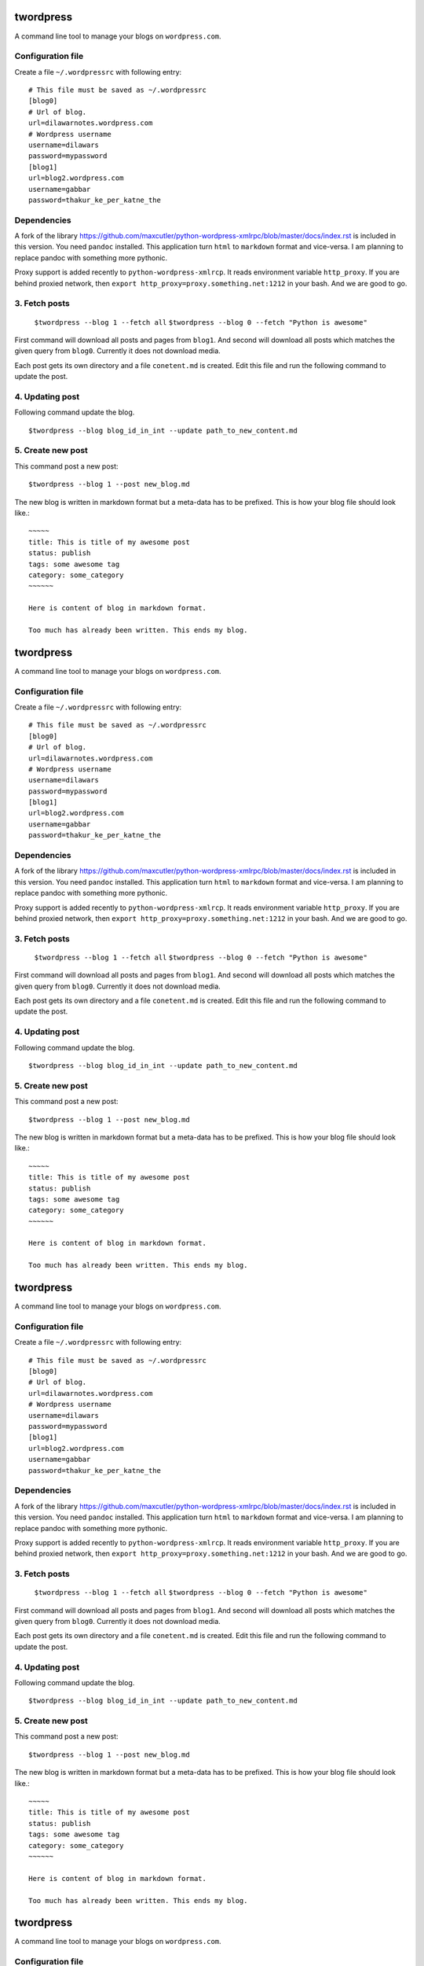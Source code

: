 twordpress
==========
A command line tool to manage your blogs on ``wordpress.com``.

Configuration file 
------------------

Create a file ``~/.wordpressrc`` with following entry::

    # This file must be saved as ~/.wordpressrc 
    [blog0]
    # Url of blog. 
    url=dilawarnotes.wordpress.com
    # Wordpress username
    username=dilawars
    password=mypassword
    [blog1]
    url=blog2.wordpress.com
    username=gabbar
    password=thakur_ke_per_katne_the

Dependencies
------------ 

A fork of the library https://github.com/maxcutler/python-wordpress-xmlrpc/blob/master/docs/index.rst is included in this version. You need ``pandoc`` installed. This application turn ``html`` to ``markdown`` format and vice-versa. I am planning to replace pandoc with something more pythonic.

Proxy support is added recently to ``python-wordpress-xmlrcp``. It reads  environment variable ``http_proxy``. If you are behind proxied network, then ``export http_proxy=proxy.something.net:1212`` in your bash. And we are good to go.
  

3. Fetch posts 
--------------
  
    ``$twordpress --blog 1 --fetch all`` 
    ``$twordpress --blog 0 --fetch "Python is awesome"``

First command will download all posts and pages from ``blog1``. And second will
download all posts which matches the given query from ``blog0``. Currently it
does not download media.
  
Each post gets its own directory and a file ``conetent.md`` is created. Edit
this file and run the following command to update the post.

4. Updating post 
----------------
Following command update the blog. ::

    $twordpress --blog blog_id_in_int --update path_to_new_content.md

5. Create new post 
------------------
This command post a new post::
    
    $twordpress --blog 1 --post new_blog.md

The new blog is written in markdown format but a meta-data has to be prefixed.
This is how your blog file should look like.::

     ~~~~~
     title: This is title of my awesome post
     status: publish
     tags: some awesome tag
     category: some_category
     ~~~~~~

     Here is content of blog in markdown format.

     Too much has already been written. This ends my blog.
twordpress
==========
A command line tool to manage your blogs on ``wordpress.com``.

Configuration file 
------------------

Create a file ``~/.wordpressrc`` with following entry::

    # This file must be saved as ~/.wordpressrc 
    [blog0]
    # Url of blog. 
    url=dilawarnotes.wordpress.com
    # Wordpress username
    username=dilawars
    password=mypassword
    [blog1]
    url=blog2.wordpress.com
    username=gabbar
    password=thakur_ke_per_katne_the

Dependencies
------------ 

A fork of the library https://github.com/maxcutler/python-wordpress-xmlrpc/blob/master/docs/index.rst is included in this version. You need ``pandoc`` installed. This application turn ``html`` to ``markdown`` format and vice-versa. I am planning to replace pandoc with something more pythonic.

Proxy support is added recently to ``python-wordpress-xmlrcp``. It reads  environment variable ``http_proxy``. If you are behind proxied network, then ``export http_proxy=proxy.something.net:1212`` in your bash. And we are good to go.
  

3. Fetch posts 
--------------
  
    ``$twordpress --blog 1 --fetch all`` 
    ``$twordpress --blog 0 --fetch "Python is awesome"``

First command will download all posts and pages from ``blog1``. And second will
download all posts which matches the given query from ``blog0``. Currently it
does not download media.
  
Each post gets its own directory and a file ``conetent.md`` is created. Edit
this file and run the following command to update the post.

4. Updating post 
----------------
Following command update the blog. ::

    $twordpress --blog blog_id_in_int --update path_to_new_content.md

5. Create new post 
------------------
This command post a new post::
    
    $twordpress --blog 1 --post new_blog.md

The new blog is written in markdown format but a meta-data has to be prefixed.
This is how your blog file should look like.::

     ~~~~~
     title: This is title of my awesome post
     status: publish
     tags: some awesome tag
     category: some_category
     ~~~~~~

     Here is content of blog in markdown format.

     Too much has already been written. This ends my blog.
twordpress
==========
A command line tool to manage your blogs on ``wordpress.com``.

Configuration file 
------------------

Create a file ``~/.wordpressrc`` with following entry::

    # This file must be saved as ~/.wordpressrc 
    [blog0]
    # Url of blog. 
    url=dilawarnotes.wordpress.com
    # Wordpress username
    username=dilawars
    password=mypassword
    [blog1]
    url=blog2.wordpress.com
    username=gabbar
    password=thakur_ke_per_katne_the

Dependencies
------------ 

A fork of the library https://github.com/maxcutler/python-wordpress-xmlrpc/blob/master/docs/index.rst is included in this version. You need ``pandoc`` installed. This application turn ``html`` to ``markdown`` format and vice-versa. I am planning to replace pandoc with something more pythonic.

Proxy support is added recently to ``python-wordpress-xmlrcp``. It reads  environment variable ``http_proxy``. If you are behind proxied network, then ``export http_proxy=proxy.something.net:1212`` in your bash. And we are good to go.
  

3. Fetch posts 
--------------
  
    ``$twordpress --blog 1 --fetch all`` 
    ``$twordpress --blog 0 --fetch "Python is awesome"``

First command will download all posts and pages from ``blog1``. And second will
download all posts which matches the given query from ``blog0``. Currently it
does not download media.
  
Each post gets its own directory and a file ``conetent.md`` is created. Edit
this file and run the following command to update the post.

4. Updating post 
----------------
Following command update the blog. ::

    $twordpress --blog blog_id_in_int --update path_to_new_content.md

5. Create new post 
------------------
This command post a new post::
    
    $twordpress --blog 1 --post new_blog.md

The new blog is written in markdown format but a meta-data has to be prefixed.
This is how your blog file should look like.::

     ~~~~~
     title: This is title of my awesome post
     status: publish
     tags: some awesome tag
     category: some_category
     ~~~~~~

     Here is content of blog in markdown format.

     Too much has already been written. This ends my blog.
twordpress
==========
A command line tool to manage your blogs on ``wordpress.com``.

Configuration file 
------------------

Create a file ``~/.wordpressrc`` with following entry::

    # This file must be saved as ~/.wordpressrc 
    [blog0]
    # Url of blog. 
    url=dilawarnotes.wordpress.com
    # Wordpress username
    username=dilawars
    password=mypassword
    [blog1]
    url=blog2.wordpress.com
    username=gabbar
    password=thakur_ke_per_katne_the

Dependencies
------------ 

A fork of the library https://github.com/maxcutler/python-wordpress-xmlrpc/blob/master/docs/index.rst is included in this version. You need ``pandoc`` installed. This application turn ``html`` to ``markdown`` format and vice-versa. I am planning to replace pandoc with something more pythonic.

Proxy support is added recently to ``python-wordpress-xmlrcp``. It reads  environment variable ``http_proxy``. If you are behind proxied network, then ``export http_proxy=proxy.something.net:1212`` in your bash. And we are good to go.
  

3. Fetch posts 
--------------
  
    ``$twordpress --blog 1 --fetch all`` 
    ``$twordpress --blog 0 --fetch "Python is awesome"``

First command will download all posts and pages from ``blog1``. And second will
download all posts which matches the given query from ``blog0``. Currently it
does not download media.
  
Each post gets its own directory and a file ``conetent.md`` is created. Edit
this file and run the following command to update the post.

4. Updating post 
----------------
Following command update the blog. ::

    $twordpress --blog blog_id_in_int --update path_to_new_content.md

5. Create new post 
------------------
This command post a new post::
    
    $twordpress --blog 1 --post new_blog.md

The new blog is written in markdown format but a meta-data has to be prefixed.
This is how your blog file should look like.::

     ~~~~~
     title: This is title of my awesome post
     status: publish
     tags: some awesome tag
     category: some_category
     ~~~~~~

     Here is content of blog in markdown format.

     Too much has already been written. This ends my blog.
twordpress
==========
A command line tool to manage your blogs on ``wordpress.com``.

Configuration file 
------------------

Create a file ``~/.wordpressrc`` with following entry::

    # This file must be saved as ~/.wordpressrc 
    [blog0]
    # Url of blog. 
    url=dilawarnotes.wordpress.com
    # Wordpress username
    username=dilawars
    password=mypassword
    [blog1]
    url=blog2.wordpress.com
    username=gabbar
    password=thakur_ke_per_katne_the

Dependencies
------------ 

A fork of the library https://github.com/maxcutler/python-wordpress-xmlrpc/blob/master/docs/index.rst is included in this version. You need ``pandoc`` installed. This application turn ``html`` to ``markdown`` format and vice-versa. I am planning to replace pandoc with something more pythonic.

Proxy support is added recently to ``python-wordpress-xmlrcp``. It reads  environment variable ``http_proxy``. If you are behind proxied network, then ``export http_proxy=proxy.something.net:1212`` in your bash. And we are good to go.
  

3. Fetch posts 
--------------
  
    ``$twordpress --blog 1 --fetch all`` 
    ``$twordpress --blog 0 --fetch "Python is awesome"``

First command will download all posts and pages from ``blog1``. And second will
download all posts which matches the given query from ``blog0``. Currently it
does not download media.
  
Each post gets its own directory and a file ``conetent.md`` is created. Edit
this file and run the following command to update the post.

4. Updating post 
----------------
Following command update the blog. ::

    $twordpress --blog blog_id_in_int --update path_to_new_content.md

5. Create new post 
------------------
This command post a new post::
    
    $twordpress --blog 1 --post new_blog.md

The new blog is written in markdown format but a meta-data has to be prefixed.
This is how your blog file should look like.::

     ~~~~~
     title: This is title of my awesome post
     status: publish
     tags: some awesome tag
     category: some_category
     ~~~~~~

     Here is content of blog in markdown format.

     Too much has already been written. This ends my blog.
